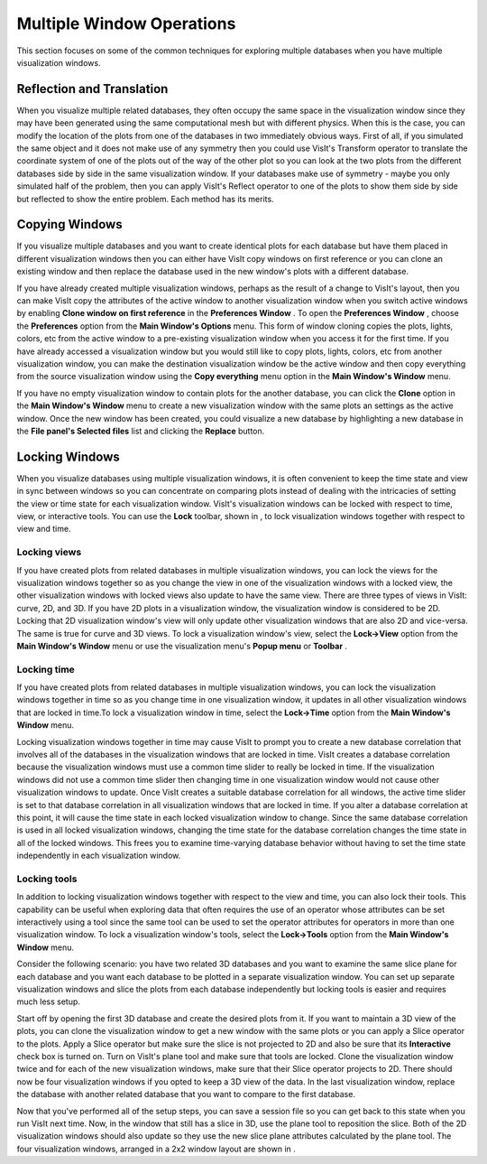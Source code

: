 Multiple Window Operations
--------------------------

This section focuses on some of the common techniques for exploring multiple databases when you have multiple visualization windows.

Reflection and Translation
~~~~~~~~~~~~~~~~~~~~~~~~~~

When you visualize multiple related databases, they often occupy the same space in the visualization window since they may have been generated using the same computational mesh but with different physics. When this is the case, you can modify the location of the plots from one of the databases in two immediately obvious ways. First of all, if you simulated the same object and it does not make use of any symmetry then you could use VisIt's Transform operator to translate the coordinate system of one of the plots out of the way of the other plot so you can look at the two plots from the different databases side by side in the same visualization window. If your databases make use of symmetry - maybe you only simulated half of the problem, then you can apply VisIt's Reflect operator to one of the plots to show them side by side but reflected to show the entire problem. Each method has its merits.


Copying Windows
~~~~~~~~~~~~~~~

If you visualize multiple databases and you want to create identical plots for each database but have them placed in different visualization windows then you can either have VisIt copy windows on first reference or you can clone an existing window and then replace the database used in the new window's plots with a different database.

If you have already created multiple visualization windows, perhaps as the result of a change to VisIt's layout, then you can make VisIt copy the attributes of the active window to another visualization window when you switch active windows by enabling
**Clone window on first reference**
in the
**Preferences Window**
. To open the
**Preferences Window**
, choose the
**Preferences**
option from the
**Main Window's Options**
menu. This form of window cloning copies the plots, lights, colors, etc from the active window to a pre-existing visualization window when you access it for the first time. If you have already accessed a visualization window but you would still like to copy plots, lights, colors, etc from another visualization window, you can make the destination visualization window be the active window and then copy everything from the source visualization window using the
**Copy everything**
menu option in the
**Main Window's Window**
menu.

If you have no empty visualization window to contain plots for the another database, you can click the
**Clone**
option in the
**Main Window's Window**
menu to create a new visualization window with the same plots an settings as the active window. Once the new window has been created, you could visualize a new database by highlighting a new database in the
**File panel's Selected files**
list and clicking the
**Replace**
button.

Locking Windows
~~~~~~~~~~~~~~~

When you visualize databases using multiple visualization windows, it is often convenient to keep the time state and view in sync between windows so you can concentrate on comparing plots instead of dealing with the intricacies of setting the view or time state for each visualization window. VisIt's visualization windows can be locked with respect to time, view, or interactive tools. You can use the
**Lock**
toolbar, shown in
, to lock visualization windows together with respect to view and time.

Locking views
"""""""""""""

If you have created plots from related databases in multiple visualization windows, you can lock the views for the visualization windows together so as you change the view in one of the visualization windows with a locked view, the other visualization windows with locked views also update to have the same view. There are three types of views in VisIt: curve, 2D, and 3D. If you have 2D plots in a visualization window, the visualization window is considered to be 2D. Locking that 2D visualization window's view will only update other visualization windows that are also 2D and vice-versa. The same is true for curve and 3D views. To lock a visualization window's view, select the
**Lock->View**
option from the
**Main Window's Window**
menu or use the visualization menu's
**Popup menu**
or
**Toolbar**
.

Locking time
""""""""""""

If you have created plots from related databases in multiple visualization windows, you can lock the visualization windows together in time so as you change time in one visualization window, it updates in all other visualization windows that are locked in time.To lock a visualization window in time, select the
**Lock->Time**
option from the
**Main Window's Window**
menu.

Locking visualization windows together in time may cause VisIt to prompt you to create a new database correlation that involves all of the databases in the visualization windows that are locked in time. VisIt creates a database correlation because the visualization windows must use a common time slider to really be locked in time. If the visualization windows did not use a common time slider then changing time in one visualization window would not cause other visualization windows to update. Once VisIt creates a suitable database correlation for all windows, the active time slider is set to that database correlation in all visualization windows that are locked in time. If you alter a database correlation at this point, it will cause the time state in each locked visualization window to change. Since the same database correlation is used in all locked visualization windows, changing the time state for the database correlation changes the
time state in all of the locked windows. This frees you to examine time-varying database behavior without having to set the time state independently in each visualization window.

Locking tools
"""""""""""""

In addition to locking visualization windows together with respect to the view and time, you can also lock their tools. This capability can be useful when exploring data that often requires the use of an operator whose attributes can be set interactively using a tool since the same tool can be used to set the operator attributes for operators in more than one visualization window. To lock a visualization window's tools, select the
**Lock->Tools**
option from the
**Main Window's Window**
menu.

Consider the following scenario: you have two related 3D databases and you want to examine the same slice plane for each database and you want each database to be plotted in a separate visualization window. You can set up separate visualization windows and slice the plots from each database independently but locking tools is easier and requires much less setup.

Start off by opening the first 3D database and create the desired plots from it. If you want to maintain a 3D view of the plots, you can clone the visualization window to get a new window with the same plots or you can apply a Slice operator to the plots. Apply a Slice operator but make sure the slice is not projected to 2D and also be sure that its
**Interactive**
check box is turned on. Turn on VisIt's plane tool and make sure that tools are locked. Clone the visualization window twice and for each of the new visualization windows, make sure that their Slice operator projects to 2D. There should now be four visualization windows if you opted to keep a 3D view of the data. In the last visualization window, replace the database with another related database that you want to compare to the first database.

Now that you've performed all of the setup steps, you can save a session file so you can get back to this state when you run VisIt next time. Now, in the window that still has a slice in 3D, use the plane tool to reposition the slice. Both of the 2D visualization windows should also update so they use the new slice plane attributes calculated by the plane tool. The four visualization windows, arranged in a 2x2 window layout are shown in
.
